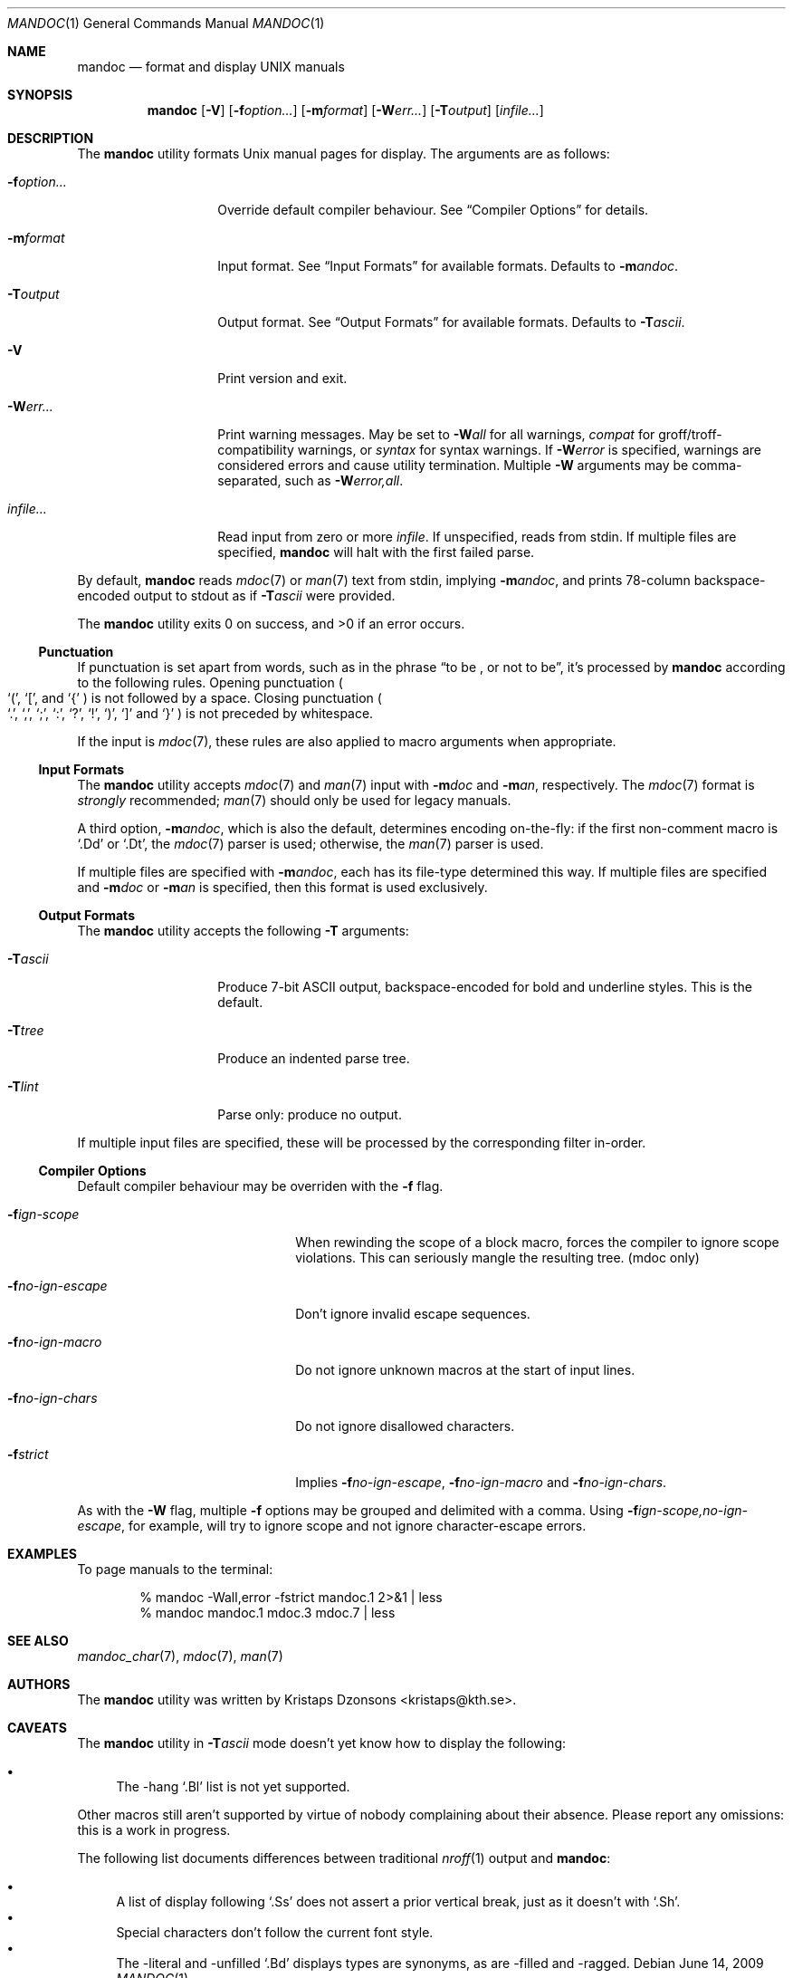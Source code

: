 .\"	$Id$
.\"
.\" Copyright (c) 2009 Kristaps Dzonsons <kristaps@kth.se>
.\"
.\" Permission to use, copy, modify, and distribute this software for any
.\" purpose with or without fee is hereby granted, provided that the above
.\" copyright notice and this permission notice appear in all copies.
.\"
.\" THE SOFTWARE IS PROVIDED "AS IS" AND THE AUTHOR DISCLAIMS ALL WARRANTIES
.\" WITH REGARD TO THIS SOFTWARE INCLUDING ALL IMPLIED WARRANTIES OF
.\" MERCHANTABILITY AND FITNESS. IN NO EVENT SHALL THE AUTHOR BE LIABLE FOR
.\" ANY SPECIAL, DIRECT, INDIRECT, OR CONSEQUENTIAL DAMAGES OR ANY DAMAGES
.\" WHATSOEVER RESULTING FROM LOSS OF USE, DATA OR PROFITS, WHETHER IN AN
.\" ACTION OF CONTRACT, NEGLIGENCE OR OTHER TORTIOUS ACTION, ARISING OUT OF
.\" OR IN CONNECTION WITH THE USE OR PERFORMANCE OF THIS SOFTWARE.
.\"
.Dd $Mdocdate: June 14 2009 $
.Dt MANDOC 1
.Os
.\" SECTION
.Sh NAME
.Nm mandoc
.Nd format and display UNIX manuals
.\" SECTION
.Sh SYNOPSIS
.Nm mandoc
.Op Fl V
.Op Fl f Ns Ar option...
.Op Fl m Ns Ar format
.Op Fl W Ns Ar err...
.Op Fl T Ns Ar output
.Op Ar infile...
.\" SECTION
.Sh DESCRIPTION
The
.Nm
utility formats 
.Ux
manual pages for display.  The arguments are as follows:
.Bl -tag -width XXXXXXXXXXXX
.\" ITEM
.It Fl f Ns Ar option...
Override default compiler behaviour.  See 
.Sx Compiler Options
for details.
.\" ITEM
.It Fl m Ns Ar format
Input format.  See
.Sx Input Formats
for available formats.  Defaults to
.Fl m Ns Ar andoc .
.\" ITEM
.It Fl T Ns Ar output
Output format.  See
.Sx Output Formats
for available formats.  Defaults to
.Fl T Ns Ar ascii .
.\" ITEM
.It Fl V
Print version and exit.
.\" ITEM
.It Fl W Ns Ar err...
Print warning messages.  May be set to 
.Fl W Ns Ar all
for all warnings, 
.Ar compat
for groff/troff-compatibility warnings, or
.Ar syntax
for syntax warnings.  If
.Fl W Ns Ar error 
is specified, warnings are considered errors and cause utility
termination.  Multiple 
.Fl W
arguments may be comma-separated, such as
.Fl W Ns Ar error,all .
.\" ITEM
.It Ar infile...
Read input from zero or more
.Ar infile .
If unspecified, reads from stdin.  If multiple files are specified,
.Nm
will halt with the first failed parse.
.El
.\" PARAGRAPH
.Pp
By default, 
.Nm 
reads 
.Xr mdoc 7
or
.Xr man 7
text from stdin, implying
.Fl m Ns Ar andoc ,
and prints 78-column backspace-encoded output to stdout as if
.Fl T Ns Ar ascii
were provided.
.\" PARAGRAPH
.Pp
.Ex -std mandoc
.\" SUB-SECTION
.Ss Punctuation
If punctuation is set apart from words, such as in the phrase
.Dq to be \&, or not to be ,
it's processed by
.Nm
according to the following rules.  Opening punctuation
.Po
.Sq \&( , 
.Sq \&[ , 
and
.Sq \&{
.Pc 
is not followed by a space. Closing punctuation
.Po
.Sq \&. , 
.Sq \&, , 
.Sq \&; , 
.Sq \&: , 
.Sq \&? , 
.Sq \&! , 
.Sq \&) , 
.Sq \&] 
and
.Sq \&}
.Pc 
is not preceded by whitespace.
.Pp
If the input is
.Xr mdoc 7 ,
these rules are also applied to macro arguments when appropriate.
.\" SUB-SECTION
.Ss Input Formats
The
.Nm
utility accepts
.Xr mdoc 7
and
.Xr man 7
input with
.Fl m Ns Ar doc
and
.Fl m Ns Ar an ,
respectively.  The
.Xr mdoc 7
format is
.Em strongly
recommended; 
.Xr man 7
should only be used for legacy manuals.
.Pp
A third option,
.Fl m Ns Ar andoc ,
which is also the default, determines encoding on-the-fly: if the first
non-comment macro is 
.Sq \&.Dd
or
.Sq \&.Dt ,
the 
.Xr mdoc 7
parser is used; otherwise, the
.Xr man 7
parser is used.
.Pp
If multiple
files are specified with 
.Fl m Ns Ar andoc , 
each has its file-type determined this way.  If multiple files are
specified and
.Fl m Ns Ar doc
or
.Fl m Ns Ar an
is specified, then this format is used exclusively.
.\" .Pp
.\" The following escape sequences are recognised, although the per-format
.\" compiler may not allow certain sequences.
.\" .Bl -tag -width Ds -offset XXXX
.\" .It \efX
.\" sets the font mode to X (B, I, R or P, where P resets the font)
.\" .It \eX, \e(XX, \e[XN]
.\" queries the special-character table for a corresponding symbol
.\" .It \e*X, \e*(XX, \e*[XN]
.\" deprecated special-character format
.\" .El
.\" SUB-SECTION
.Ss Output Formats
The
.Nm
utility accepts the following
.Fl T
arguments:
.Bl -tag -width XXXXXXXXXXXX 
.It Fl T Ns Ar ascii
Produce 7-bit ASCII output, backspace-encoded for bold and underline
styles.  This is the default.
.It Fl T Ns Ar tree
Produce an indented parse tree.
.It Fl T Ns Ar lint
Parse only: produce no output.
.El
.Pp
If multiple input files are specified, these will be processed by the
corresponding filter in-order.
.\" SUB-SECTION
.Ss Compiler Options
Default compiler behaviour may be overriden with the
.Fl f
flag.
.Bl -tag -width XXXXXXXXXXXXXXXXXXXX 
.It Fl f Ns Ar ign-scope
When rewinding the scope of a block macro, forces the compiler to ignore
scope violations.  This can seriously mangle the resulting tree.
.Pq mdoc only
.It Fl f Ns Ar no-ign-escape
Don't ignore invalid escape sequences.
.It Fl f Ns Ar no-ign-macro
Do not ignore unknown macros at the start of input lines.
.It Fl f Ns Ar no-ign-chars
Do not ignore disallowed characters.
.It Fl f Ns Ar strict
Implies 
.Fl f Ns Ar no-ign-escape ,
.Fl f Ns Ar no-ign-macro 
and
.Fl f Ns Ar no-ign-chars . 
.El
.\" PARAGRAPH
.Pp
As with the
.Fl W
flag, multiple
.Fl f
options may be grouped and delimited with a comma.  Using
.Fl f Ns Ar ign-scope,no-ign-escape ,
for example, will try to ignore scope and not ignore character-escape
errors.
.\" SECTION
.Sh EXAMPLES
To page manuals to the terminal:
.\" PARAGRAPH
.Pp
.D1 % mandoc \-Wall,error \-fstrict mandoc.1 2>&1 | less
.D1 % mandoc mandoc.1 mdoc.3 mdoc.7 | less
.\" SECTION
.Sh SEE ALSO
.Xr mandoc_char 7 ,
.Xr mdoc 7 ,
.Xr man 7
.\" 
.Sh AUTHORS
The
.Nm
utility was written by 
.An Kristaps Dzonsons Aq kristaps@kth.se .
.\" SECTION
.Sh CAVEATS
The 
.Nm
utility in
.Fl T Ns Ar ascii
mode doesn't yet know how to display the following:
.Pp
.Bl -bullet -compact
.It
The \-hang 
.Sq \&.Bl
list is not yet supported.
.El
.Pp
Other macros still aren't supported by virtue of nobody complaining
about their absence.  Please report any omissions: this is a work in
progress.
.Pp
The following list documents differences between traditional
.Xr nroff 1
output and
.Nm :
.Pp
.Bl -bullet -compact
.It 
A list of display following
.Sq \&.Ss
does not assert a prior vertical break, just as it doesn't with
.Sq \&.Sh .
.It
Special characters don't follow the current font style.
.\" LIST-ITEM
.It
The \-literal and \-unfilled 
.Sq \&.Bd
displays types are synonyms, as are \-filled and \-ragged.
.El
